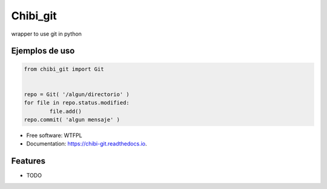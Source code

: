 =========
Chibi_git
=========


.. image:: https://img.shields.io/pypi/v/chibi_git.svg
        :target: https://pypi.python.org/pypi/chibi_git

.. image:: https://readthedocs.org/projects/chibi-git/badge/?version=latest
        :target: https://chibi-git.readthedocs.io/en/latest/?badge=latest
        :alt: Documentation Status


wrapper to use git in python

Ejemplos de uso
---------------

.. code-block:: python

	from chibi_git import Git


	repo = Git( '/algun/directorio' )
	for file in repo.status.modified:
		file.add()
	repo.commit( 'algun mensaje' )


* Free software: WTFPL
* Documentation: https://chibi-git.readthedocs.io.


Features
--------

* TODO
